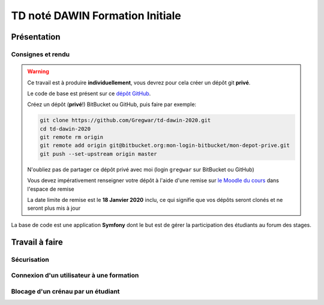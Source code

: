 TD noté DAWIN Formation Initiale
================================

Présentation
------------

Consignes et rendu
~~~~~~~~~~~~~~~~~~

.. warning::
    Ce travail est à produire **individuellement**, vous devrez pour cela créer un dépôt git
    **privé**.

    Le code de base est présent sur ce `dépôt GitHub <https://github.com/Gregwar/td-dawin-2020>`_.

    Créez un dépôt (**privé**!) BitBucket ou GitHub, puis faire par exemple:

    .. code-block:: text

        git clone https://github.com/Gregwar/td-dawin-2020.git
        cd td-dawin-2020
        git remote rm origin
        git remote add origin git@bitbucket.org:mon-login-bitbucket/mon-depot-prive.git
        git push --set-upstream origin master

    N'oubliez pas de partager ce dépôt privé avec moi (login ``gregwar`` sur BitBucket ou GitHub)

    Vous devez impérativement renseigner votre dépôt à l'aide d'une remise sur `le Moodle du cours <https://moodle1.u-bordeaux.fr/course/view.php?id=3634>`_ dans l'espace de remise

    La date limite de remise est le **18 Janvier 2020** inclu, ce qui signifie que vos dépôts seront clonés et ne seront plus mis à jour

.. div:: alert alert-danger

    **Information**: nous exécutons des scripts automatiques pour détecter le plagiat de code, si vous nous rendez des devoirs similaires, nous le détecterons et reviendrons à la fois vers le `plagieur et le plagié <http://www.studyrama.com/vie-etudiante/se-defendre-vos-droits/triche-et-plagiat-a-l-universite/plagier-c-est-frauder-et-risquer-des-sanctions-74063>`_.


La base de code est une application **Symfony** dont le but est de gérer la participation des étudiants au
forum des stages.

.. step::

    Prise en main et installation
    -----------------------------

    Installez les dépendances à l'aide de `composer <http://getcomposer.org>`_~::

        composer install

    Modifiez alors le fichier ``.env`` pour qu'il contienne les paramètres de connexion valide à un serveur MySQL
    et créez les tables::

        php bin/console doctrine:schema:create

    Lancez alors le serveur web et testez::

        php bin/console server:run

    .. note::

        Vous aurez besoin d'un compte admin, et d'un compte non-admin. Pour cela, vous pouvez vous inscrire deux fois,
        et modifier les roles d'un des utilisateurs à l'aide de la commande::

            php /bin/console app:make-admin e-mail@de-ladmin.com

Travail à faire
---------------

.. image:: /img/lock.png
    :class: right

Sécurisation
~~~~~~~~~~~~

.. step::
    Le site ne comporte actuellement aucune règle de sécurité. Faites en sorte que:

    * La partie "formation" soit réservé à l'administrateur (back)
    * La page "entreprise" soit réservée aux utilisateurs enregistrés
    * Les fonctionnalités d'édition et de suppression de la partie entreprise soient réservées à l'administrateur

.. step::

    Ajout de champ
    ~~~~~~~~~~~~~~

    On aimerait pouvoir aussi spécifier une adresse (URL) de site web pour les entreprises qui est
    optionelle.

    Ajoutez cette url:

    * Dans la base (vous pourrez utiliser la commande ``make:entity``
    * Dans le formulaire de création/d'édition de l'entreprise
    * Dans la fiche ("détails") de l'entreprise

Connexion d'un utilisateur à une formation
~~~~~~~~~~~~~~~~~~~~~~~~~~~~~~~~~~~~~~~~~~

.. step::

    Ajoutez un champ ``training`` (formation) dans l'entité utilisateur (vous pouvez
    utilisez encore une fois ``make:entity``),
    qui sera une relation adéquate avec l'entité ``Training``.

.. step::

    Ajoutez également ce champ dans le formulaire d'inscription, afin que l'on puisse choisir la formation
    à l'aide d'un menu déroulant.

.. step::

    Création des créneaux lors de la création d'entreprise
    ~~~~~~~~~~~~~~~~~~~~~

    On souhaite pouvoir associer des crénaux à chaque entreprise. Un créneau est une heure
    à laquelle il est possible de rencontrer l'entreprise pendant le forum des stages (pour la prise de
    rendez-vous).

    L'entité ``Slot`` (créneau) est déjà fournie dans le code de base.

    Lorsque l'on créé une entreprise, on lui associe des créneaux libres à partir des paramètres (heure
    de début, heure de fin, et durée de chaque créneau. Voici un exemple de résultat attendu pour
    un début à ``14:00``, une fin à ``16:00`` et des créneaux de ``15`` minutes:

    .. center::
        .. image:: /img/2020-slots.png    

    Implémentez la création des créneaux libres (dans ``CompanyController::createSlots``).

    .. note::

        **Note**: L'entité ``Slot`` qui représente les crénaux existe déjà dans le code fournie, et
        l'affichage des crénaux est déjà implémenté.

.. step::

    Entreprise et formation
    ~~~~~~~~~~~~~~~~~~~~~~~

    Les entreprises participantes ne sont pas intéressées par des étudiants de toutes les formations.
    (Par exemple, certains recruteurs veulent exclusivement des étudiants DAWIN, ou des DUT etc.).

    Ajoutez une connexion entre les entreprises et les formations, de manière à ce qu'il soit possible
    de séléctionner (avec des cases à cocher) dans le formulaire de création/édition des entreprises la liste
    des formations qui l'intéressent.

    Ajoutez cette liste dans la page "détails" de l'entreprise.

.. step::

    Aide visuelle
    ~~~~~~~~~~~~~

    Lorsqu'un utilisateur regarde la liste des entreprises, montrez visuellement les entreprises qui
    ne sont pas intéressées par la formation pour laquelle il s'est enregistré (on peut par exemple
    les mettre en ``opacity:0.5``).

Blocage d'un crénau par un étudiant
~~~~~~~~~~~~~~~~~~

.. step::

    Un étudiant peut déclarer son intérêt pour une entreprise via l'application, pour cela il
    clique sur un créneau libre, qui lui est alors assigné (via le champ ``student`` de
    ``Slot``).

    .. note::

        **Attention**: un étudiant ne peut pas bloquer plusieurs créneaux à la même heure, ni
        plusieurs créneaux à des heures différentes pour la même entreprise!

.. step::

    Sur la page d'accueil, l'étudiant doit pouvoir voir tous ses créneaux, et quelle entreprise
    il rencontrera à ce moment là. Il voit également son nom à côté du créneau qu'il a reservé
    sur la page détails d'une entreprise.

.. step::

    Lorsqu'un autre étudiant voit la liste des créneaux, il voit lesquels sont disponibles et ne
    peut pas réserver un créneau déjà pris.

.. step::

    Sur la page d'une entreprise, l'administrateur doit pouvoir voir le nom de chaque étudiant
    à côté des créneaux lorsqu'il sont réservés.
